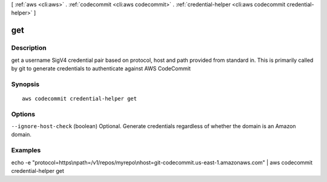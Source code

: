 [ :ref:`aws <cli:aws>` . :ref:`codecommit <cli:aws codecommit>` . :ref:`credential-helper <cli:aws codecommit credential-helper>` ]

.. _cli:aws codecommit credential-helper get:


***
get
***



===========
Description
===========

get a username SigV4 credential pair based on protocol, host and path provided from standard in. This is primarily called by git to generate credentials to authenticate against AWS CodeCommit



========
Synopsis
========

::

    aws codecommit credential-helper get




=======
Options
=======

``--ignore-host-check`` (boolean)
Optional. Generate credentials regardless of whether the domain is an Amazon domain.



========
Examples
========

echo -e "protocol=https\\npath=/v1/repos/myrepo\\nhost=git-codecommit.us-east-1.amazonaws.com" | aws codecommit credential-helper get